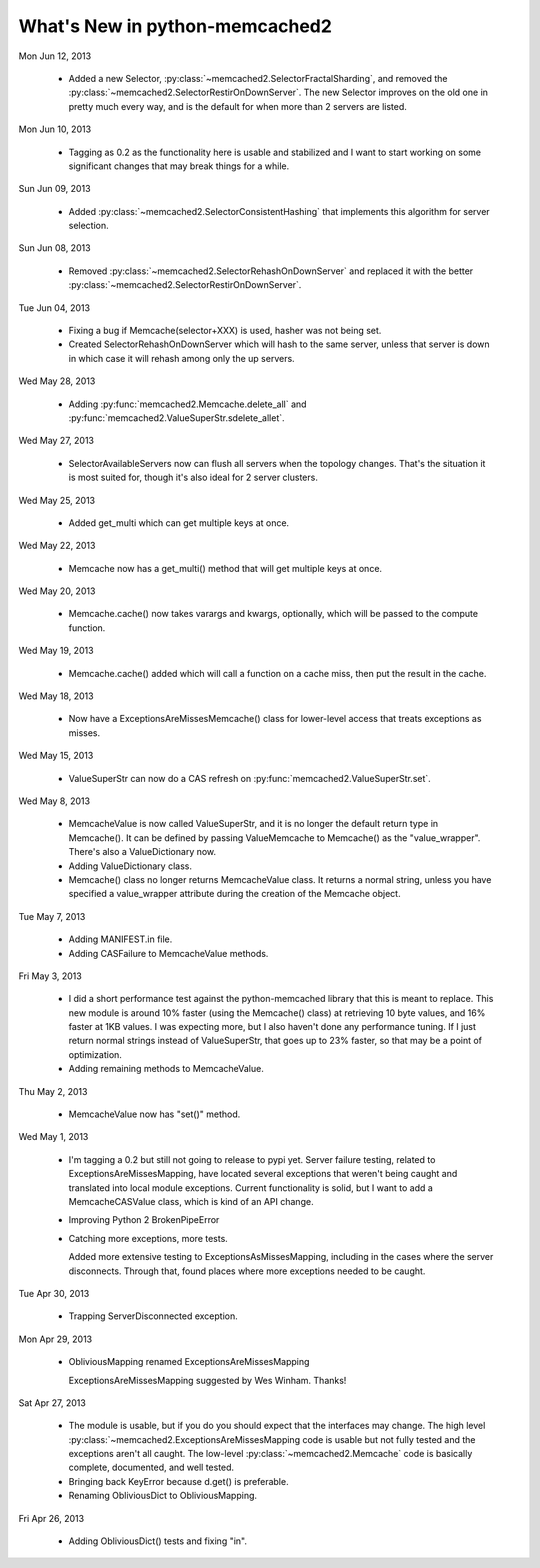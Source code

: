 What's New in python-memcached2
*******************************

Mon Jun 12, 2013

  * Added a new Selector,
    :py:class:`~memcached2.SelectorFractalSharding`,
    and removed the
    :py:class:`~memcached2.SelectorRestirOnDownServer`.
    The new Selector improves on the old one in pretty much every way, and
    is the default for when more than 2 servers are listed.

Mon Jun 10, 2013

  * Tagging as 0.2 as the functionality here is usable and stabilized and I
    want to start working on some significant changes that may break things
    for a while.

Sun Jun 09, 2013

  * Added :py:class:`~memcached2.SelectorConsistentHashing` that implements
    this algorithm for server selection.

Sun Jun 08, 2013

  * Removed :py:class:`~memcached2.SelectorRehashOnDownServer` and replaced
    it with the better
    :py:class:`~memcached2.SelectorRestirOnDownServer`.

Tue Jun 04, 2013

  * Fixing a bug if Memcache(selector+XXX) is used, hasher was not being
    set.

  * Created SelectorRehashOnDownServer which will hash to the same server,
    unless that server is down in which case it will rehash among only the
    up servers.

Wed May 28, 2013

  * Adding :py:func:`memcached2.Memcache.delete_all` and
    :py:func:`memcached2.ValueSuperStr.sdelete_allet`.

Wed May 27, 2013

  * SelectorAvailableServers now can flush all servers when the topology
    changes.  That's the situation it is most suited for, though it's also
    ideal for 2 server clusters.

Wed May 25, 2013

  * Added get_multi which can get multiple keys at once.

Wed May 22, 2013

  * Memcache now has a get_multi() method that will get multiple keys at
    once.

Wed May 20, 2013

  * Memcache.cache() now takes varargs and kwargs, optionally, which will
    be passed to the compute function.

Wed May 19, 2013

  * Memcache.cache() added which will call a function on a cache miss,
    then put the result in the cache.

Wed May 18, 2013

  * Now have a ExceptionsAreMissesMemcache() class for lower-level access
    that treats exceptions as misses.

Wed May 15, 2013

  * ValueSuperStr can now do a CAS refresh on
    :py:func:`memcached2.ValueSuperStr.set`.

Wed May 8, 2013

  * MemcacheValue is now called ValueSuperStr, and it is no longer the
    default return type in Memcache().  It can be defined by passing
    ValueMemcache to Memcache() as the "value_wrapper".  There's also
    a ValueDictionary now.
  * Adding ValueDictionary class.
  * Memcache() class no longer returns MemcacheValue class.
    It returns a normal string, unless you have specified a value_wrapper
    attribute during the creation of the Memcache object.

Tue May 7, 2013

  * Adding MANIFEST.in file.
  * Adding CASFailure to MemcacheValue methods.

Fri May 3, 2013

  * I did a short performance test against the python-memcached
    library that this is meant to replace.  This new module is around 10%
    faster (using the Memcache() class) at retrieving 10 byte values, and
    16% faster at 1KB values.  I was expecting more, but I also haven't
    done any performance tuning.  If I just return normal strings instead
    of ValueSuperStr, that goes up to 23% faster, so that may be a point
    of optimization.
  * Adding remaining methods to MemcacheValue.

Thu May 2, 2013

  * MemcacheValue now has "set()" method.

Wed May 1, 2013

  * I'm tagging a 0.2 but still not going to release to pypi
    yet.  Server failure testing, related to ExceptionsAreMissesMapping,
    have located several exceptions that weren't being caught and
    translated into local module exceptions.  Current functionality is
    solid, but I want to add a MemcacheCASValue class, which is kind of
    an API change.
  * Improving Python 2 BrokenPipeError
  * Catching more exceptions, more tests.

    Added more extensive testing to ExceptionsAsMissesMapping, including
    in the cases where the server disconnects.  Through that, found places
    where more exceptions needed to be caught.

Tue Apr 30, 2013

  * Trapping ServerDisconnected exception.

Mon Apr 29, 2013

  * ObliviousMapping renamed ExceptionsAreMissesMapping

    ExceptionsAreMissesMapping suggested by Wes Winham.  Thanks!

Sat Apr 27, 2013

  * The module is usable, but if you do you
    should expect that the interfaces may change.  The high level
    :py:class:`~memcached2.ExceptionsAreMissesMapping code is usable but
    not fully tested and the exceptions aren't all caught.  The low-level
    :py:class:`~memcached2.Memcache` code is basically complete, documented,
    and well tested.
  * Bringing back KeyError because d.get() is preferable.
  * Renaming ObliviousDict to ObliviousMapping.

Fri Apr 26, 2013

  * Adding ObliviousDict() tests and fixing "in".
